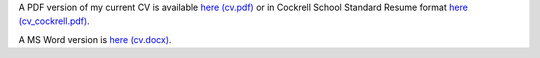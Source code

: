 .. title: CV
.. slug: index
.. date: 2014-08-26 10:27:37 UTC-05:00
.. tags: 
.. link: 
.. description: John Foster's CV
.. type: text
.. template: notitle.tmpl


A PDF version of my current CV is available `here (cv.pdf) <https://raw.githubusercontent.com/johntfoster/CV/gh-actions-autocommit/cv.pdf>`_ or in Cockrell School Standard Resume format `here (cv_cockrell.pdf) <https://raw.githubusercontent.com/johntfoster/CV/gh-actions-autocommit/cv_cockrell.pdf>`_.  

A MS Word version is `here (cv.docx) <https://raw.githubusercontent.com/johntfoster/CV/gh-actions-autocommit/cv.docx>`_.

.. raw:: html
   :url: https://raw.githubusercontent.com/johntfoster/CV/gh-actions-autocommit/cv.html


